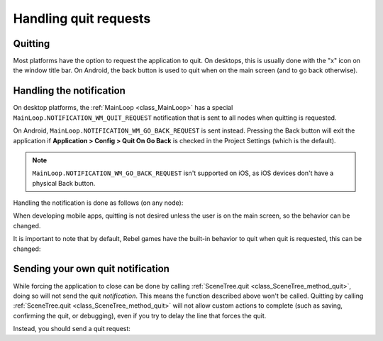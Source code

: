 .. _doc_handling_quit_requests:

Handling quit requests
======================

Quitting
--------

Most platforms have the option to request the application to quit. On
desktops, this is usually done with the "x" icon on the window title bar.
On Android, the back button is used to quit when on the main screen (and
to go back otherwise).

Handling the notification
-------------------------

On desktop platforms, the :ref:`MainLoop <class_MainLoop>`
has a special ``MainLoop.NOTIFICATION_WM_QUIT_REQUEST`` notification that is
sent to all nodes when quitting is requested.

On Android, ``MainLoop.NOTIFICATION_WM_GO_BACK_REQUEST`` is sent instead.
Pressing the Back button will exit the application if
**Application > Config > Quit On Go Back** is checked in the Project Settings
(which is the default).

.. note::

    ``MainLoop.NOTIFICATION_WM_GO_BACK_REQUEST`` isn't supported on iOS, as
    iOS devices don't have a physical Back button.

Handling the notification is done as follows (on any node):

.. tabs::
 .. code-tab:: gdscript GDScript

    func _notification(what):
        if what == MainLoop.NOTIFICATION_WM_QUIT_REQUEST:
            get_tree().quit() # default behavior

 .. code-tab:: csharp

    public override void _Notification(int what)
    {
        if (what == MainLoop.NotificationWmQuitRequest)
            GetTree().Quit(); // default behavior
    }

When developing mobile apps, quitting is not desired unless the user is
on the main screen, so the behavior can be changed.

It is important to note that by default, Rebel games have the built-in
behavior to quit when quit is requested, this can be changed:

.. tabs::
 .. code-tab:: gdscript GDScript

    get_tree().set_auto_accept_quit(false)

 .. code-tab:: csharp

    GetTree().SetAutoAcceptQuit(false);

Sending your own quit notification
----------------------------------

While forcing the application to close can be done by calling :ref:`SceneTree.quit <class_SceneTree_method_quit>`,
doing so will not send the quit *notification*. This means the function
described above won't be called. Quitting by calling
:ref:`SceneTree.quit <class_SceneTree_method_quit>` will not allow custom actions
to complete (such as saving, confirming the quit, or debugging), even if you try
to delay the line that forces the quit. 

Instead, you should send a quit request:

.. tabs::
 .. code-tab:: gdscript GDScript

    get_tree().notification(MainLoop.NOTIFICATION_WM_QUIT_REQUEST)

 .. code-tab:: csharp

    GetTree().Notification(MainLoop.NotificationWmQuitRequest)
